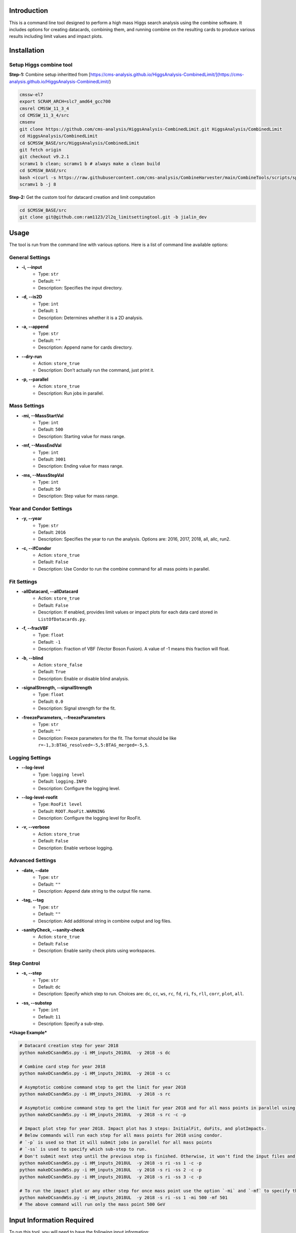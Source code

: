 Introduction
============

This is a command line tool designed to perform a high mass Higgs search analysis using the combine software. It includes options for creating datacards, combining them, and running combine on the resulting cards to produce various results including limit values and impact plots.

Installation
============

Setup Higgs combine tool
------------------------

**Step-1:** Combine setup inheritted from [https://cms-analysis.github.io/HiggsAnalysis-CombinedLimit/](https://cms-analysis.github.io/HiggsAnalysis-CombinedLimit/)

.. code:: bash

   cmssw-el7
   export SCRAM_ARCH=slc7_amd64_gcc700
   cmsrel CMSSW_11_3_4
   cd CMSSW_11_3_4/src
   cmsenv
   git clone https://github.com/cms-analysis/HiggsAnalysis-CombinedLimit.git HiggsAnalysis/CombinedLimit
   cd HiggsAnalysis/CombinedLimit
   cd $CMSSW_BASE/src/HiggsAnalysis/CombinedLimit
   git fetch origin
   git checkout v9.2.1
   scramv1 b clean; scramv1 b # always make a clean build
   cd $CMSSW_BASE/src
   bash <(curl -s https://raw.githubusercontent.com/cms-analysis/CombineHarvester/main/CombineTools/scripts/sparse-checkout-ssh.sh)
   scramv1 b -j 8


**Step-2:** Get the custom tool for datacard creation and limit computation

.. code:: bash

   cd $CMSSW_BASE/src
   git clone git@github.com:ram1123/2l2q_limitsettingtool.git -b jialin_dev

Usage
=====

The tool is run from the command line with various options. Here is a list of command line available options:

General Settings
----------------

- **-i, --input**
    - Type: ``str``
    - Default: ``""``
    - Description: Specifies the input directory.

- **-d, --is2D**
    - Type: ``int``
    - Default: ``1``
    - Description: Determines whether it is a 2D analysis.

- **-a, --append**
    - Type: ``str``
    - Default: ``""``
    - Description: Append name for cards directory.

- **--dry-run**
    - Action: ``store_true``
    - Description: Don't actually run the command, just print it.

- **-p, --parallel**
    - Action: ``store_true``
    - Description: Run jobs in parallel.

Mass Settings
-------------

- **-mi, --MassStartVal**
    - Type: ``int``
    - Default: ``500``
    - Description: Starting value for mass range.

- **-mf, --MassEndVal**
    - Type: ``int``
    - Default: ``3001``
    - Description: Ending value for mass range.

- **-ms, --MassStepVal**
    - Type: ``int``
    - Default: ``50``
    - Description: Step value for mass range.

Year and Condor Settings
------------------------

- **-y, --year**
    - Type: ``str``
    - Default: ``2016``
    - Description: Specifies the year to run the analysis. Options are: 2016, 2017, 2018, all, allc, run2.

- **-c, --ifCondor**
    - Action: ``store_true``
    - Default: ``False``
    - Description: Use Condor to run the combine command for all mass points in parallel.

Fit Settings
------------

- **-allDatacard, --allDatacard**
    - Action: ``store_true``
    - Default: ``False``
    - Description: If enabled, provides limit values or impact plots for each data card stored in ``ListOfDatacards.py``.

- **-f, --fracVBF**
    - Type: ``float``
    - Default: ``-1``
    - Description: Fraction of VBF (Vector Boson Fusion). A value of -1 means this fraction will float.

- **-b, --blind**
    - Action: ``store_false``
    - Default: ``True``
    - Description: Enable or disable blind analysis.

- **-signalStrength, --signalStrength**
    - Type: ``float``
    - Default: ``0.0``
    - Description: Signal strength for the fit.

- **-freezeParameters, --freezeParameters**
    - Type: ``str``
    - Default: ``""``
    - Description: Freeze parameters for the fit. The format should be like ``r=-1,3:BTAG_resolved=-5,5:BTAG_merged=-5,5``.

Logging Settings
----------------

- **--log-level**
    - Type: ``logging level``
    - Default: ``logging.INFO``
    - Description: Configure the logging level.

- **--log-level-roofit**
    - Type: ``RooFit level``
    - Default: ``ROOT.RooFit.WARNING``
    - Description: Configure the logging level for RooFit.

- **-v, --verbose**
    - Action: ``store_true``
    - Default: ``False``
    - Description: Enable verbose logging.

Advanced Settings
-----------------

- **-date, --date**
    - Type: ``str``
    - Default: ``""``
    - Description: Append date string to the output file name.

- **-tag, --tag**
    - Type: ``str``
    - Default: ``""``
    - Description: Add additional string in combine output and log files.

- **-sanityCheck, --sanity-check**
    - Action: ``store_true``
    - Default: ``False``
    - Description: Enable sanity check plots using workspaces.

Step Control
------------

- **-s, --step**
    - Type: ``str``
    - Default: ``dc``
    - Description: Specify which step to run. Choices are: ``dc``, ``cc``, ``ws``, ``rc``, ``fd``, ``ri``, ``fs``, ``rll``, ``corr``, ``plot``, ``all``.

- **-ss, --substep**
    - Type: ``int``
    - Default: ``11``
    - Description: Specify a sub-step.


***Usage Example***


.. code:: bash

   # Datacard creation step for year 2018
   python makeDCsandWSs.py -i HM_inputs_2018UL  -y 2018 -s dc

   # Combine card step for year 2018
   python makeDCsandWSs.py -i HM_inputs_2018UL  -y 2018 -s cc

   # Asymptotic combine command step to get the limit for year 2018
   python makeDCsandWSs.py -i HM_inputs_2018UL  -y 2018 -s rc

   # Asymptotic combine command step to get the limit for year 2018 and for all mass points in parallel using condor
   python makeDCsandWSs.py -i HM_inputs_2018UL  -y 2018 -s rc -c -p

   # Impact plot step for year 2018. Impact plot has 3 steps: InitialFit, doFits, and plotImpacts.
   # Below commands will run each step for all mass points for 2018 using condor.
   # `-p` is used so that it will submit jobs in parallel for all mass points
   # `-ss` is used to specify which sub-step to run.
   # Don't submit next step until the previous step is finished. Otherwise, it won't find the input files and give you errors.
   python makeDCsandWSs.py -i HM_inputs_2018UL  -y 2018 -s ri -ss 1 -c -p
   python makeDCsandWSs.py -i HM_inputs_2018UL  -y 2018 -s ri -ss 2 -c -p
   python makeDCsandWSs.py -i HM_inputs_2018UL  -y 2018 -s ri -ss 3 -c -p

   # To run the impact plot or any other step for once mass point use the option `-mi` and `-mf` to specify the mass point
   python makeDCsandWSs.py -i HM_inputs_2018UL  -y 2018 -s ri -ss 1 -mi 500 -mf 501
   # The above command will run only the mass point 500 GeV

Input Information Required
==========================

To run this tool, you will need to have the following input information:

-  Directory ``HM_inputs_2018UL`` that contains systematic information.
-  Resolution info in directory: ``Resolution``.
-  Templates: ``templates1D`` and ``templates2D``.
-  Directory: ``CMSdata``.
-  Signal Efficiency: ``SigEff``.

Please make sure that you have all of these directories and files
available and that they are properly formatted before running the tool.

Additional Information
======================

Here are some additional details to keep in mind when running this tool:

-  In ``HM_inputs_*``, you should prepare 12 systematics files
   ((resolved, merged) *(b_tagged, un-tagged, vbf_tagged)* (ee, mumu)).
   Now, you can just go into these ``.txt`` files and change the value
   of systematics.
-  ``-a`` appends a name for the cards directory. For example, ``-a``
   test will create ``cards_test`` to store all datacards. When you run
   this tool, it is better to keep the option ``-a`` the same as ``-y``.
   For example, in ``cards_2016``, ``cards_2017``, and ``cards_2018``.
